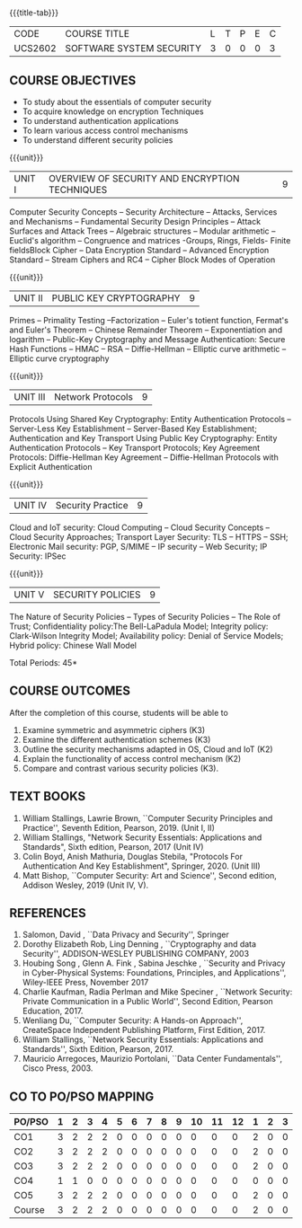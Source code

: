 * 
:properties:
:author: Dr. V. Balasubramanian and Dr. J. Bhuvana
:date: 12-04-2021
:end:

#+startup: showall
{{{title-tab}}}
| CODE    | COURSE TITLE             | L | T | P | E | C |
| UCS2602 | SOFTWARE SYSTEM SECURITY | 3 | 0 | 0 | 0 | 3 |

** R2021 CHANGES :noexport:
New Syllabus

#+tblfm: @>$3..@>$>='(ceiling (/ (* 1.0 (apply '+ '(@<<..@>>)))(length '(@<<..@>>))));N

** COURSE OBJECTIVES
- To study about the essentials of computer security
- To acquire knowledge on encryption Techniques
- To understand authentication applications
- To learn various access control mechanisms
- To understand different security policies

{{{unit}}}         
| UNIT I | OVERVIEW OF SECURITY AND  ENCRYPTION TECHNIQUES | 9 |
Computer Security Concepts -- Security Architecture -- Attacks,
Services and Mechanisms -- Fundamental Security Design Principles --
Attack Surfaces and Attack Trees -- Algebraic structures -- Modular
arithmetic -- Euclid's algorithm -- Congruence and matrices -Groups,
Rings, Fields- Finite fieldsBlock Cipher -- Data Encryption Standard
-- Advanced Encryption Standard -- Stream Ciphers and RC4 -- Cipher
Block Modes of Operation
 
{{{unit}}}      
| UNIT II | PUBLIC KEY CRYPTOGRAPHY | 9 |
Primes -- Primality Testing --Factorization -- Euler's totient
function, Fermat's and Euler's Theorem -- Chinese Remainder Theorem --
Exponentiation and logarithm -- Public-Key Cryptography and Message
Authentication: Secure Hash Functions -- HMAC -- RSA -- Diffie-Hellman
-- Elliptic curve arithmetic -- Elliptic curve cryptography

{{{unit}}}      
| UNIT III | Network Protocols | 9 |
Protocols Using Shared Key Cryptography: Entity Authentication
Protocols -- Server-Less Key Establishment -- Server-Based Key
Establishment; Authentication and Key Transport Using Public Key
Cryptography: Entity Authentication Protocols -- Key Transport
Protocols; Key Agreement Protocols: Diffie-Hellman Key Agreement --
Diffie-Hellman Protocols with Explicit Authentication

{{{unit}}}
| UNIT IV | Security Practice | 9 |
Cloud and IoT security: Cloud Computing -- Cloud Security Concepts --
Cloud Security Approaches; Transport Layer Security: TLS -- HTTPS --
SSH; Electronic Mail security: PGP, S/MIME -- IP security -- Web
Security; IP Security: IPSec


{{{unit}}}
| UNIT V |  SECURITY POLICIES             | 9 |
The Nature of Security Policies -- Types of Security Policies -- The
Role of Trust; Confidentiality policy:The Bell-LaPadula Model;
Integrity policy: Clark-Wilson Integrity Model; Availability policy:
Denial of Service Models; Hybrid policy: Chinese Wall Model


\hfill *Total Periods: 45*

** COURSE OUTCOMES
After the completion of this course, students will be able to 
1. Examine symmetric and asymmetric ciphers (K3)
2. Examine the different authentication schemes (K3)
3. Outline the security mechanisms adapted in OS, Cloud and IoT  (K2)
4. Explain the functionality of access control mechanism (K2)
5. Compare and contrast various security policies (K3).

** TEXT BOOKS

1. William Stallings, Lawrie Brown, ``Computer Security Principles and
   Practice'', Seventh Edition, Pearson, 2019. (Unit I, II)
2. William Stallings, "Network Security Essentials: Applications and
   Standards", Sixth edition, Pearson, 2017 (Unit IV)
3. Colin Boyd, Anish Mathuria, Douglas Stebila, "Protocols For
   Authentication And Key Establishment", Springer, 2020. (Unit III)
5. Matt Bishop, ``Computer Security: Art and Science'', Second
   edition, Addison Wesley, 2019 (Unit IV, V).


** REFERENCES
1. Salomon, David , ``Data Privacy and Security'', Springer
2. Dorothy Elizabeth Rob, Ling Denning , ``Cryptography and data Security'',   ADDISON-WESLEY PUBLISHING COMPANY, 2003 
3. Houbing Song , Glenn A. Fink , Sabina Jeschke ,  ``Security and Privacy in Cyber-Physical Systems: Foundations, Principles, and Applications'',  Wiley-IEEE Press, November 2017 
4. Charlie Kaufman, Radia Perlman and Mike Speciner , ``Network Security: Private Communication in a Public World'', Second  Edition, Pearson Education, 2017.
5. Wenliang Du, ``Computer Security: A Hands-on Approach'', CreateSpace Independent Publishing Platform, First Edition, 2017.
6. William Stallings, ``Network Security Essentials: Applications and    Standards'', Sixth Edition, Pearson, 2017.
7. Mauricio Arregoces, Maurizio Portolani, ``Data Center    Fundamentals'', Cisco Press, 2003.

    
** CO TO PO/PSO MAPPING

| PO/PSO | 1 | 2 | 3 | 4 | 5 | 6 | 7 | 8 | 9 | 10 | 11 | 12 | 1 | 2 | 3 |
|--------+---+---+---+---+---+---+---+---+---+----+----+----+---+---+---|
| CO1    | 3 | 2 | 2 | 2 | 0 | 0 | 0 | 0 | 0 |  0 |  0 |  0 | 2 | 0 | 0 |
| CO2    | 3 | 2 | 2 | 2 | 0 | 0 | 0 | 0 | 0 |  0 |  0 |  0 | 2 | 0 | 0 |
| CO3    | 3 | 2 | 2 | 2 | 0 | 0 | 0 | 0 | 0 |  0 |  0 |  0 | 2 | 0 | 0 |
| CO4    | 1 | 1 | 0 | 0 | 0 | 0 | 0 | 0 | 0 |  0 |  0 |  0 | 0 | 0 | 0 |
| CO5    | 3 | 2 | 2 | 2 | 0 | 0 | 0 | 0 | 0 |  0 |  0 |  0 | 2 | 0 | 0 |
|--------+---+---+---+---+---+---+---+---+---+----+----+----+---+---+---|
| Course | 3 | 2 | 2 | 2 | 0 | 0 | 0 | 0 | 0 |  0 |  0 |  0 | 2 | 0 | 0 |

# | Score          |    | 13 | 9 | 8 | 8 | 0 | 0 | 0 | 0 | 0 |  0 |  0 |  0 | 8 | 0 | 0 |


